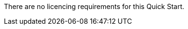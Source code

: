 // Include details about the license and how they can sign up. If no license is required, clarify that. 

There are no licencing requirements for this Quick Start.
